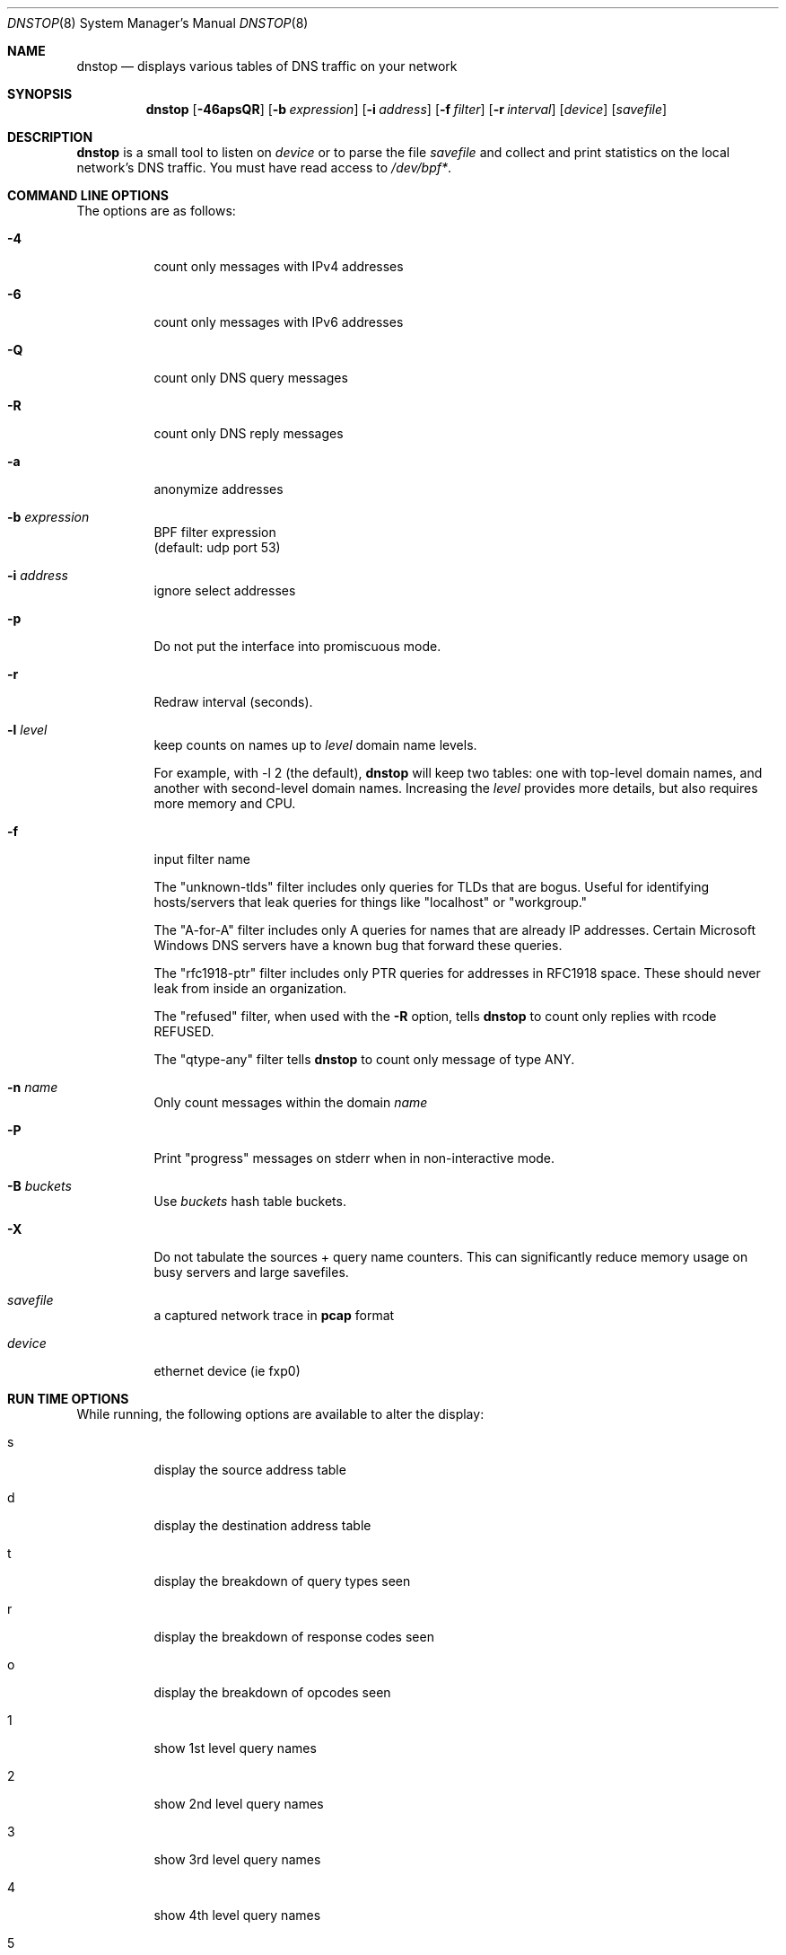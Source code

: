 .\" $Id: dnstop.8,v 1.28 2012/06/11 20:09:22 wessels Exp $
.\" 
.\" manpage written by jose@monkey.org
.\"
.Dd 21 March, 2008
.Dt DNSTOP 8
.Os
.Sh NAME
.Nm dnstop
.Nd displays various tables of DNS traffic on your network
.Sh SYNOPSIS
.Nm
.Op Fl 46apsQR
.Op Fl b Ar expression
.Op Fl i Ar address
.Op Fl f Ar filter
.Op Fl r Ar interval
.Op Ar device
.Op Ar savefile
.Sh DESCRIPTION
.Nm
is a small tool to listen on
.Ar device
or to parse the file
.Ar savefile
and collect and print statistics on the local network's DNS traffic. You
must have read access to 
.Pa /dev/bpf\&* .
.Sh COMMAND LINE OPTIONS
.Pp
The options are as follows:
.Bl -tag -width Ds
.It Fl 4
count only messages with IPv4 addresses
.It Fl 6
count only messages with IPv6 addresses
.It Fl Q
count only DNS query messages
.It Fl R
count only DNS reply messages
.It Fl a
anonymize addresses
.It Fl b Ar expression
BPF filter expression
.br
(default: udp port 53)
.It Fl i Ar address
ignore select addresses
.It Fl p
Do not put the interface into promiscuous mode.
.It Fl r
Redraw interval (seconds).
.It Fl l Ar level
keep counts on names up to
.Pa level
domain name levels.
.Pp
For example, with -l 2 (the default),
.Nm
will keep two tables: one with top-level domain names, and another
with second-level domain names.  Increasing the
.Pa level
provides more details, but also requires more memory and CPU.
.\"
.It Fl f
input filter name
.Pp
The "unknown-tlds" filter 
includes only queries for TLDs that are
bogus.  Useful for identifying hosts/servers
that leak queries for things like "localhost"
or "workgroup."
.Pp
The "A-for-A" filter
includes only A queries for names that are
already IP addresses.  Certain Microsoft
Windows DNS servers have a known bug that
forward these queries.
.Pp
The "rfc1918-ptr" filter
includes only PTR queries for addresses in RFC1918 space.
These should never leak from inside an
organization.
.Pp
The "refused" filter, when used with the
.Fl R
option, tells
.Nm
to count only replies with rcode REFUSED.
.Pp
The "qtype-any" filter tells
.Nm
to count only message of type ANY.
.\"
.It Fl n Ar name
Only count messages within the domain
.Ar name
.It Fl P
Print "progress" messages on stderr when in non-interactive mode.
.It Fl B Ar buckets
Use
.Pa buckets
hash table buckets.
.It Fl X
Do not tabulate the sources + query name counters.  This can significantly
reduce memory usage on busy servers and large savefiles.
.It Ar savefile
a captured network trace in 
.Cm pcap
format
.It Ar device
ethernet device (ie fxp0)
.El
.Sh RUN TIME OPTIONS
.Pp
While running, the following options are available to alter the display:
.Bl -tag -width Ds
.It s
display the source address table
.It d 
display the destination address table
.It t
display the breakdown of query types seen
.It r
display the breakdown of response codes seen
.It o
display the breakdown of opcodes seen
.It 1
show 1st level query names
.It 2
show 2nd level query names
.It 3
show 3rd level query names
.It 4
show 4th level query names
.It 5
show 5th level query names
.It 6
show 6th level query names
.It 7
show 7th level query names
.It 8
show 8th level query names
.It 9
show 9th level query names
.It !
show sources + 1st level query names
.It @
show sources + 2nd level query names
.It #
show sources + 3rd level query names
.It $
show sources + 4th level query names
.It %
show sources + 5th level query names
.It ^
show sources + 6th level query names
.It &
show sources + 7th level query names
.It *
show sources + 8th level query names
.It (
show sources + 9th level query names
.It ^R
reset the counters
.It ^X
exit the program
.It space
redraw
.It ?
help
.El
.Pp 
.Sh NON-INTERACTIVE MODE
If stdout is not a tty,
.Nm
runs in non-interactive mode.  In this case, you must
supply a savefile for reading, instead of capturing
live packets.  After reading the entire savefile,
.Nm
prints the top 50 entries for each table.
.Pp
.Sh HOW MESSAGES ARE COUNTED
By default
.Nm
examines only query messages and ignores replies.  In this case the response code
table is meaningless and will likely show 100% "Noerror."
.Pp
If you supply (only) the
.Fl R
command line option,
.Nm
examines replies and ignores queries.  This allows you to see meaningful
response code values, as well as all the other tables.  In this case
all the query attributes (such as type and name) are taken from the
Question section of the reply.
.Pp
Note, however, that it is common for a stream of DNS messages to contain
more queries than replies.
This could happen, for example,
if the server is too busy to respond to every single query, or if
the server is designed to ignore malformed query messages.  Therefore,
you might want to examine both queries and replies by giving both
.Fl R
and
.Fl Q
command line options.  In this case, only the response code counts 
are taken from the replies and all other attributes
are taken from the queries.
.Pp
.Sh AUTHORS
.Bl -tag -width xx -compact
.It Pa Duane Wessels (wessels@measurement-factory.com)
.It Pa Mark Foster (mark@foster.cc)
.It Pa Jose Nazario (jose@monkey.org)
.It Pa Sam Norris <@ChangeIP.com>
.It Pa Max Horn <@quendi.de>
.It Pa John Morrissey <jwm@horde.net>
.It Pa Florian Forster <octo@verplant.org>
.It Pa Dave Plonka <plonka@cs.wisc.edu>
.It Pa http://dnstop.measurement-factory.com/
.El
.Sh BUGS
Does not support TCP at this time.
